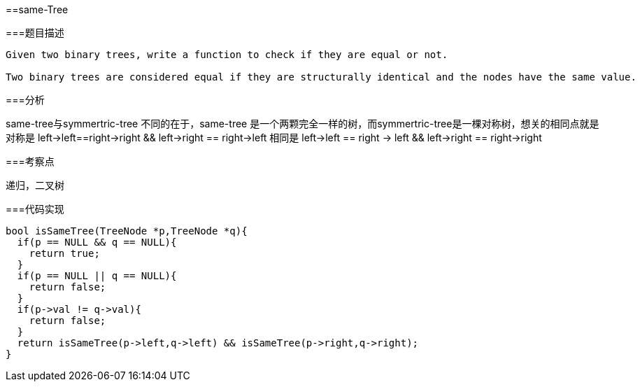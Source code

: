 ==same-Tree

===题目描述
----
Given two binary trees, write a function to check if they are equal or not.

Two binary trees are considered equal if they are structurally identical and the nodes have the same value.
----

===分析

same-tree与symmertric-tree 不同的在于，same-tree 是一个两颗完全一样的树，而symmertric-tree是一棵对称树，想关的相同点就是 对称是 left->left==right->right && left->right == right->left
相同是 left->left == right -> left && left->right == right->right

===考察点

递归，二叉树

===代码实现
----
bool isSameTree(TreeNode *p,TreeNode *q){
  if(p == NULL && q == NULL){
    return true;
  }
  if(p == NULL || q == NULL){
    return false;
  }
  if(p->val != q->val){
    return false;
  }
  return isSameTree(p->left,q->left) && isSameTree(p->right,q->right);
}
----

